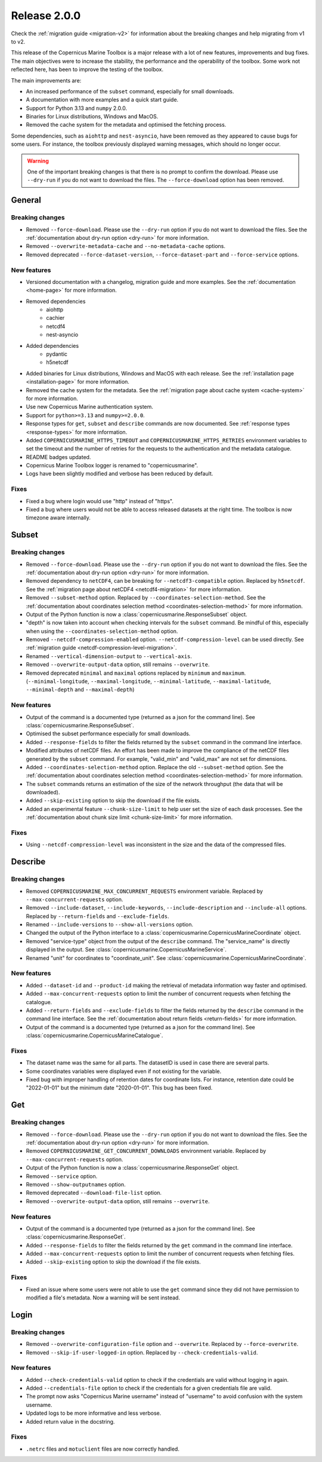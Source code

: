 Release 2.0.0
====================

Check the :ref:`migration guide <migration-v2>` for information about the breaking changes and help migrating from v1 to v2.

This release of the Copernicus Marine Toolbox is a major release with a lot of new features, improvements and bug fixes.
The main objectives were to increase the stability, the performance and the operability of the toolbox.
Some work not reflected here, has been to improve the testing of the toolbox.

The main improvements are:

- An increased performance of the ``subset`` command, especially for small downloads.
- A documentation with more examples and a quick start guide.
- Support for Python 3.13 and ``numpy`` 2.0.0.
- Binaries for Linux distributions, Windows and MacOS.
- Removed the cache system for the metadata and optimised the fetching process.

Some dependencies, such as ``aiohttp`` and ``nest-asyncio``, have been removed as they appeared to cause bugs for some users.
For instance, the toolbox previously displayed warning messages, which should no longer occur.

.. warning::
    One of the important breaking changes is that there is no prompt to confirm the download. Please use ``--dry-run`` if you do not want to download the files.
    The ``--force-download`` option has been removed.

General
''''''''

Breaking changes
------------------

* Removed ``--force-download``. Please use the ``--dry-run`` option if you do not want to download the files. See the :ref:`documentation about dry-run option <dry-run>` for more information.
* Removed ``--overwrite-metadata-cache`` and ``--no-metadata-cache`` options.
* Removed deprecated ``--force-dataset-version``, ``--force-dataset-part`` and ``--force-service`` options.


New features
------------------

* Versioned documentation with a changelog, migration guide and more examples. See the :ref:`documentation <home-page>` for more information.

* Removed dependencies
    * aiohttp
    * cachier
    * netcdf4
    * nest-asyncio
* Added dependencies
    * pydantic
    * h5netcdf
* Added binaries for Linux distributions, Windows and MacOS with each release. See the :ref:`installation page <installation-page>` for more information.
* Removed the cache system for the metadata. See the :ref:`migration page about cache system <cache-system>` for more information.
* Use new Copernicus Marine authentication system.
* Support for ``python>=3.13`` and ``numpy>=2.0.0``.
* Response types for ``get``, ``subset`` and ``describe`` commands are now documented. See :ref:`response types <response-types>` for more information.
* Added ``COPERNICUSMARINE_HTTPS_TIMEOUT`` and ``COPERNICUSMARINE_HTTPS_RETRIES`` environment variables to set the timeout and the number of retries for the requests to the authentication and the metadata catalogue.
* README badges updated.
* Copernicus Marine Toolbox logger is renamed to "copernicusmarine".
* Logs have been slightly modified and verbose has been reduced by default.

Fixes
------------------

* Fixed a bug where login would use "http" instead of "https".
* Fixed a bug where users would not be able to access released datasets at the right time. The toolbox is now timezone aware internally.


Subset
''''''''

Breaking changes
------------------

* Removed ``--force-download``. Please use the ``--dry-run`` option if you do not want to download the files. See the :ref:`documentation about dry-run option <dry-run>` for more information.
* Removed dependency to ``netCDF4``, can be breaking for ``--netcdf3-compatible`` option. Replaced by ``h5netcdf``. See the :ref:`migration page about netCDF4 <netcdf4-migration>` for more information.
* Removed ``--subset-method`` option. Replaced by ``--coordinates-selection-method``. See the :ref:`documentation about coordinates selection method <coordinates-selection-method>` for more information.
* Output of the Python function is now a :class:`copernicusmarine.ResponseSubset` object.
* "depth" is now taken into account when checking intervals for the ``subset`` command. Be mindful of this, especially when using the ``--coordinates-selection-method`` option.
* Removed ``--netcdf-compression-enabled`` option. ``--netcdf-compression-level`` can be used directly. See :ref:`migration guide <netcdf-compression-level-migration>`.
* Renamed ``--vertical-dimension-output`` to ``--vertical-axis``.
* Removed ``--overwrite-output-data`` option, still remains ``--overwrite``.
* Removed deprecated ``minimal`` and ``maximal`` options replaced by ``minimum`` and ``maximum``. (``--minimal-longitude``, ``--maximal-longitude``, ``--minimal-latitude``, ``--maximal-latitude``, ``--minimal-depth`` and ``--maximal-depth``)

New features
------------------

* Output of the command is a documented type (returned as a json for the command line). See :class:`copernicusmarine.ResponseSubset`.
* Optimised the subset performance especially for small downloads.
* Added ``--response-fields`` to filter the fields returned by the ``subset`` command in the command line interface.
* Modified attributes of netCDF files. An effort has been made to improve the compliance of the netCDF files generated by the ``subset`` command. For example, "valid_min" and "valid_max" are not set for dimensions.
* Added ``--coordinates-selection-method`` option. Replace the old ``--subset-method`` option. See the :ref:`documentation about coordinates selection method <coordinates-selection-method>` for more information.
* The ``subset`` commands returns an estimation of the size of the network throughput (the data that will be downloaded).
* Added ``--skip-existing`` option to skip the download if the file exists.
* Added an experimental feature ``--chunk-size-limit`` to help user set the size of each dask processes. See the :ref:`documentation about chunk size limit <chunk-size-limit>` for more information.

Fixes
------------------

* Using ``--netcdf-compression-level`` was inconsistent in the size and the data of the compressed files.


Describe
''''''''''

Breaking changes
------------------

* Removed ``COPERNICUSMARINE_MAX_CONCURRENT_REQUESTS`` environment variable. Replaced by ``--max-concurrent-requests`` option.
* Removed ``--include-dataset``, ``--include-keywords``, ``--include-description`` and ``--include-all`` options. Replaced by ``--return-fields`` and ``--exclude-fields``.
* Renamed ``--include-versions`` to ``--show-all-versions`` option.
* Changed the output of the Python interface to a :class:`copernicusmarine.CopernicusMarineCoordinate` object.
* Removed "service-type" object from the output of the ``describe`` command. The "service_name" is directly displayed in the output. See :class:`copernicusmarine.CopernicusMarineService`.
* Renamed "unit" for coordinates to "coordinate_unit". See :class:`copernicusmarine.CopernicusMarineCoordinate`.


New features
------------------

* Added ``--dataset-id`` and ``--product-id`` making the retrieval of metadata information way faster and optimised.
* Added ``--max-concurrent-requests`` option to limit the number of concurrent requests when fetching the catalogue.
* Added ``--return-fields`` and ``--exclude-fields`` to filter the fields returned by the ``describe`` command in the command line interface. See the :ref:`documentation about return fields <return-fields>` for more information.
* Output of the command is a documented type (returned as a json for the command line). See :class:`copernicusmarine.CopernicusMarineCatalogue`.


Fixes
------------------

* The dataset name was the same for all parts. The datasetID is used in case there are several parts.
* Some coordinates variables were displayed even if not existing for the variable.
* Fixed bug with improper handling of retention dates for coordinate lists. For instance, retention date could be "2022-01-01" but the minimum date "2020-01-01". This bug has been fixed.


Get
'''''

Breaking changes
------------------

* Removed ``--force-download``. Please use the ``--dry-run`` option if you do not want to download the files. See the :ref:`documentation about dry-run option <dry-run>` for more information.
* Removed ``COPERNICUSMARINE_GET_CONCURRENT_DOWNLOADS`` environment variable. Replaced by ``--max-concurrent-requests`` option.
* Output of the Python function is now a :class:`copernicusmarine.ResponseGet` object.
* Removed ``--service`` option.
* Removed ``--show-outputnames`` option.
* Removed deprecated ``--download-file-list`` option.
* Removed ``--overwrite-output-data`` option, still remains ``--overwrite``.

New features
------------------

* Output of the command is a documented type (returned as a json for the command line). See :class:`copernicusmarine.ResponseGet`.
* Added ``--response-fields`` to filter the fields returned by the ``get`` command in the command line interface.
* Added ``--max-concurrent-requests`` option to limit the number of concurrent requests when fetching files.
* Added ``--skip-existing`` option to skip the download if the file exists.


Fixes
------------------

* Fixed an issue where some users were not able to use the ``get`` command since they did not have permission to modified a file's metadata. Now a warning will be sent instead.


Login
''''''

Breaking changes
------------------

* Removed ``--overwrite-configuration-file`` option and ``--overwrite``. Replaced by ``--force-overwrite``.
* Removed ``--skip-if-user-logged-in`` option. Replaced by ``--check-credentials-valid``.

New features
------------------

* Added ``--check-credentials-valid`` option to check if the credentials are valid without logging in again.
* Added ``--credentials-file`` option to check if the credentials for a given credentials file are valid.
* The prompt now asks "Copernicus Marine username" instead of "username" to avoid confusion with the system username.
* Updated logs to be more informative and less verbose.
* Added return value in the docstring.

Fixes
------------------

* ``.netrc`` files and ``motuclient`` files are now correctly handled.
